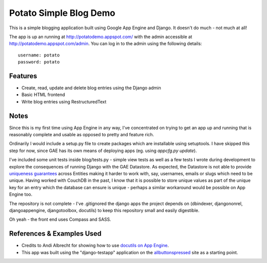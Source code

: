=======================
Potato Simple Blog Demo
=======================

This is a simple blogging application built using Google App Engine and
Django. It doesn't do much - not much at all!

The app is up an running at http://potatodemo.appspot.com/ with the admin
accessible at http://potatodemo.appspot.com/admin. You can log in to the admin
using the following details::

  username: potato
  password: potato

Features
========

- Create, read, update and delete blog entries using the Django admin
- Basic HTML frontend
- Write blog entries using RestructuredText

Notes
=====

Since this is my first time using App Engine in any way, I've concentrated on
trying to get an app up and running that is reasonably complete and usable as
opposed to pretty and feature rich.

Ordinarily I would include a setup.py file to create packages which
are installable using setuptools. I have skipped this step for now, since GAE
has its own means of deploying apps (eg. using `appcfg.py update`).

I've included some unit tests inside blog/tests.py - simple view tests as well
as a few tests I wrote during development to explore the consequences of
running Django with the GAE Datastore. As expected, the Datastore is not able
to provide `uniqueness guarantees`_ across Entities making it harder to work
with, say, usernames, emails or slugs which need to be unique. Having worked
with CouchDB in the past, I know that it is possible to store unique values
as part of the unique key for an entry which the database can ensure is unique
- perhaps a similar workaround would be possible on App Engine too.

The repository is not complete - I've .gitignored the django apps the project
depends on (dbindexer, djangononrel, djangoappengine, djangotoolbox, docutils)
to keep this repository small and easily digestible.

Oh yeah - the front end uses Compass and SASS.

References & Examples Used
==========================

- Credits to Andi Albrecht for showing how to use `docutils on App Engine`_.
- This app was built using the "django-testapp" application on the
  `allbuttonspressed`_ site as a starting point.


.. _`uniqueness guarantees`: http://code.google.com/p/googleappengine/issues/detail?id=178&colspec=ID%20Type%20Status%20Priority%20Stars%20Owner%20Summary%20Log%20Component
.. _`docutils on App Engine`: http://automatictaxistop.blogspot.com/2008/07/using-restructuredtext-with-google-app.html
.. _`allbuttonspressed`: http://www.allbuttonspressed.com/projects/djangoappengine